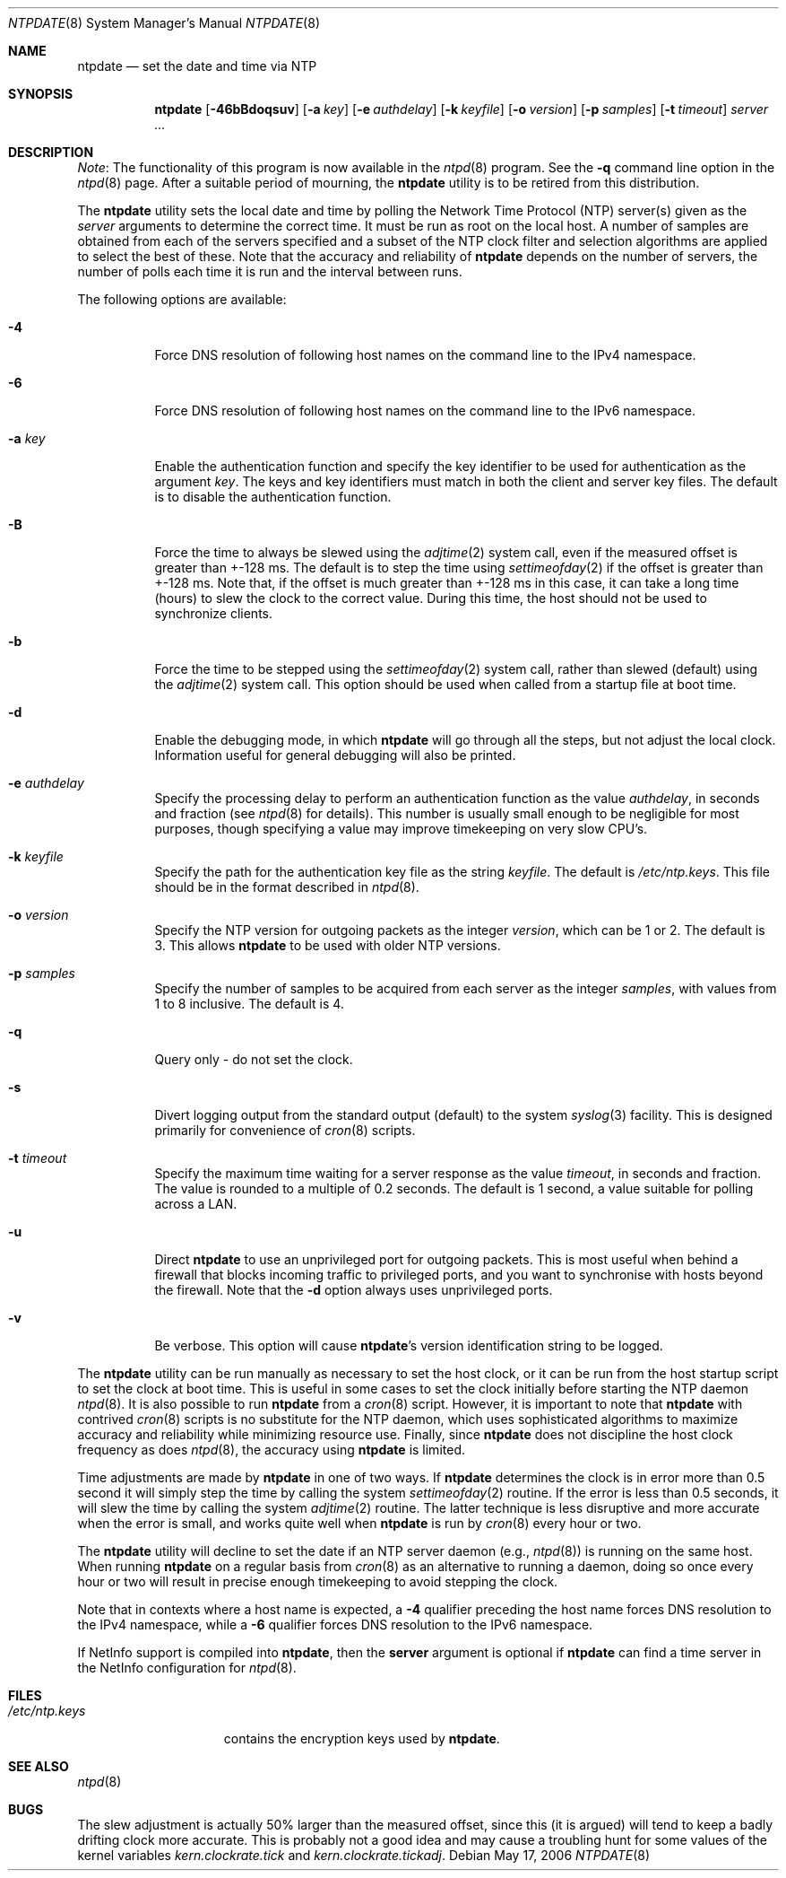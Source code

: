 .\"
.\" $FreeBSD: releng/11.1/usr.sbin/ntp/doc/ntpdate.8 233455 2012-03-25 09:18:34Z joel $
.\"
.Dd May 17, 2006
.Dt NTPDATE 8
.Os
.Sh NAME
.Nm ntpdate
.Nd set the date and time via NTP
.Sh SYNOPSIS
.Nm
.Op Fl 46bBdoqsuv
.Op Fl a Ar key
.Op Fl e Ar authdelay
.Op Fl k Ar keyfile
.Op Fl o Ar version
.Op Fl p Ar samples
.Op Fl t Ar timeout
.Ar server ...
.Sh DESCRIPTION
.Em Note :
The functionality of this program is now available
in the
.Xr ntpd 8
program.
See the
.Fl q
command line
option in the
.Xr ntpd 8
page.
After a suitable period of
mourning, the
.Nm
utility is to be retired from this
distribution.
.Pp
The
.Nm
utility sets the local date and time by polling the
Network Time Protocol (NTP) server(s) given as the
.Ar server
arguments to determine the correct time.
It must be run as root on
the local host.
A number of samples are obtained from each of the
servers specified and a subset of the NTP clock filter and
selection algorithms are applied to select the best of these.
Note
that the accuracy and reliability of
.Nm
depends on
the number of servers, the number of polls each time it is run and
the interval between runs.
.Pp
The following options are available:
.Bl -tag -width indent
.It Fl 4
Force DNS resolution of following host names on the command line to the
IPv4 namespace.
.It Fl 6
Force DNS resolution of following host names on the command line to the
IPv6 namespace.
.It Fl a Ar key
Enable the authentication function and specify the key
identifier to be used for authentication as the argument
.Ar key .
The keys and key identifiers must match
in both the client and server key files.
The default is to disable
the authentication function.
.It Fl B
Force the time to always be slewed using the
.Xr adjtime 2
system
call, even if the measured offset is greater than +-128 ms.
The
default is to step the time using
.Xr settimeofday 2
if the offset is
greater than +-128 ms.
Note that, if the offset is much greater
than +-128 ms in this case, it can take a long time (hours) to
slew the clock to the correct value.
During this time, the host
should not be used to synchronize clients.
.It Fl b
Force the time to be stepped using the
.Xr settimeofday 2
system
call, rather than slewed (default) using the
.Xr adjtime 2
system call.
This option should be used when called from a startup file at boot
time.
.It Fl d
Enable the debugging mode, in which
.Nm
will go
through all the steps, but not adjust the local clock.
Information
useful for general debugging will also be printed.
.It Fl e Ar authdelay
Specify the processing delay to perform an authentication
function as the value
.Ar authdelay ,
in seconds and fraction
(see
.Xr ntpd 8
for details).
This number is usually small
enough to be negligible for most purposes, though specifying a
value may improve timekeeping on very slow CPU's.
.It Fl k Ar keyfile
Specify the path for the authentication key file as the string
.Ar keyfile .
The default is
.Pa /etc/ntp.keys .
This file
should be in the format described in
.Xr ntpd 8 .
.It Fl o Ar version
Specify the NTP version for outgoing packets as the integer
.Ar version ,
which can be 1 or 2.
The default is 3.
This allows
.Nm
to be used with older NTP versions.
.It Fl p Ar samples
Specify the number of samples to be acquired from each server
as the integer
.Ar samples ,
with values from 1 to 8 inclusive.
The default is 4.
.It Fl q
Query only - do not set the clock.
.It Fl s
Divert logging output from the standard output (default) to the
system
.Xr syslog 3
facility.
This is designed primarily for
convenience of
.Xr cron 8
scripts.
.It Fl t Ar timeout
Specify the maximum time waiting for a server response as the
value
.Ar timeout ,
in seconds and fraction.
The value is
rounded to a multiple of 0.2 seconds.
The default is 1 second, a
value suitable for polling across a LAN.
.It Fl u
Direct
.Nm
to use an unprivileged port for outgoing
packets.
This is most useful when behind a firewall that blocks
incoming traffic to privileged ports, and you want to synchronise
with hosts beyond the firewall.
Note that the
.Fl d
option
always uses unprivileged ports.
.It Fl v
Be verbose.
This option will cause
.Nm Ns 's
version
identification string to be logged.
.El
.Pp
The
.Nm
utility can be run manually as necessary to set the
host clock, or it can be run from the host startup script to set
the clock at boot time.
This is useful in some cases to set the
clock initially before starting the NTP daemon
.Xr ntpd 8 .
It is
also possible to run
.Nm
from a
.Xr cron 8
script.
However, it is important to note that
.Nm
with
contrived
.Xr cron 8
scripts is no substitute for the NTP
daemon, which uses sophisticated algorithms to maximize accuracy
and reliability while minimizing resource use.
Finally, since
.Nm
does not discipline the host clock frequency as
does
.Xr ntpd 8 ,
the accuracy using
.Nm
is
limited.
.Pp
Time adjustments are made by
.Nm
in one of two
ways.
If
.Nm
determines the clock is in error more
than 0.5 second it will simply step the time by calling the system
.Xr settimeofday 2
routine.
If the error is less than 0.5
seconds, it will slew the time by calling the system
.Xr adjtime 2
routine.
The latter technique is less disruptive
and more accurate when the error is small, and works quite well
when
.Nm
is run by
.Xr cron 8
every hour or
two.
.Pp
The
.Nm
utility will decline to set the date if an NTP server
daemon (e.g.,
.Xr ntpd 8 )
is running on the same host.
When
running
.Nm
on a regular basis from
.Xr cron 8
as
an alternative to running a daemon, doing so once every hour or two
will result in precise enough timekeeping to avoid stepping the
clock.
.Pp
Note that in contexts where a host name is expected, a
.Fl 4
qualifier preceding the host name forces DNS resolution to the
IPv4 namespace, while a
.Fl 6
qualifier forces DNS resolution to the IPv6 namespace.
.Pp
If NetInfo support is compiled into
.Nm ,
then the
.Cm server
argument is optional if
.Nm
can find a
time server in the NetInfo configuration for
.Xr ntpd 8 .
.Sh FILES
.Bl -tag -width /etc/ntp.keys -compact
.It Pa /etc/ntp.keys
contains the encryption keys used by
.Nm .
.El
.Sh SEE ALSO
.Xr ntpd 8
.Sh BUGS
The slew adjustment is actually 50% larger than the measured
offset, since this (it is argued) will tend to keep a badly
drifting clock more accurate.
This is probably not a good idea and
may cause a troubling hunt for some values of the kernel variables
.Va kern.clockrate.tick
and
.Va kern.clockrate.tickadj .
